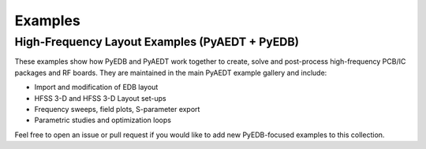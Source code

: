 Examples
========

High-Frequency Layout Examples (PyAEDT + PyEDB)
-----------------------------------------------

These examples show how PyEDB and PyAEDT work together to create, solve and post-process high-frequency PCB/IC packages and RF boards.
They are maintained in the main PyAEDT example gallery and include:

* Import and modification of EDB layout
* HFSS 3-D and HFSS 3-D Layout set-ups
* Frequency sweeps, field plots, S-parameter export
* Parametric studies and optimization loops

.. raw:: html

   <div style="margin-bottom:1.5em;">
     <a class="reference external"
        href="https://examples.aedt.docs.pyansys.com/version/dev/examples/high_frequency/layout/index.html">
        <button style="background:#0076CE;color:white;border:0;border-radius:4px;padding:.6em 1em;margin-right:.5em">
          📖 Browse Examples
        </button>
     </a>

     <a class="reference external"
        href="https://mybinder.org/v2/gh/ansys/pyaedt-examples/HEAD?labpath=examples%2Fhigh_frequency%2Flayout">
        <button style="background:#E66581;color:white;border:0;border-radius:4px;padding:.6em 1em;margin-right:.5em">
          🚀 Launch Binder
        </button>
     </a>

     <a class="reference external"
        href="https://github.com/ansys/pyaedt-examples/tree/main/examples/high_frequency/layout">
        <button style="background:#24292f;color:white;border:0;border-radius:4px;padding:.6em 1em">
          📁 View on GitHub
        </button>
     </a>
   </div>

Feel free to open an issue or pull request if you would like to add new PyEDB-focused examples to this collection.